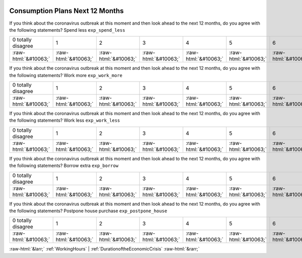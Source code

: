 .. _ConsumptionPlansNext12Months:

 
 .. role:: raw-html(raw) 
        :format: html 

Consumption Plans Next 12 Months
================================

If you think about the coronavirus outbreak at this moment and then look ahead to the next 12 months, do you agree with the following statements? Spend less ``exp_spend_less``


.. csv-table::

       0 totally disagree, 1, 2, 3, 4, 5, 6, 7, 8, 9, 10 totally agree
            :raw-html:`&#10063;`,:raw-html:`&#10063;`,:raw-html:`&#10063;`,:raw-html:`&#10063;`,:raw-html:`&#10063;`,:raw-html:`&#10063;`,:raw-html:`&#10063;`,:raw-html:`&#10063;`,:raw-html:`&#10063;`,:raw-html:`&#10063;`,:raw-html:`&#10063;`

If you think about the coronavirus outbreak at this moment and then look ahead to the next 12 months, do you agree with the following statements? Work more ``exp_work_more``


.. csv-table::

       0 totally disagree, 1, 2, 3, 4, 5, 6, 7, 8, 9, 10 totally agree
            :raw-html:`&#10063;`,:raw-html:`&#10063;`,:raw-html:`&#10063;`,:raw-html:`&#10063;`,:raw-html:`&#10063;`,:raw-html:`&#10063;`,:raw-html:`&#10063;`,:raw-html:`&#10063;`,:raw-html:`&#10063;`,:raw-html:`&#10063;`,:raw-html:`&#10063;`

If you think about the coronavirus outbreak at this moment and then look ahead to the next 12 months, do you agree with the following statements? Work less ``exp_work_less``


.. csv-table::

       0 totally disagree, 1, 2, 3, 4, 5, 6, 7, 8, 9, 10 totally agree
            :raw-html:`&#10063;`,:raw-html:`&#10063;`,:raw-html:`&#10063;`,:raw-html:`&#10063;`,:raw-html:`&#10063;`,:raw-html:`&#10063;`,:raw-html:`&#10063;`,:raw-html:`&#10063;`,:raw-html:`&#10063;`,:raw-html:`&#10063;`,:raw-html:`&#10063;`

If you think about the coronavirus outbreak at this moment and then look ahead to the next 12 months, do you agree with the following statements? Borrow extra ``exp_borrow``


.. csv-table::

       0 totally disagree, 1, 2, 3, 4, 5, 6, 7, 8, 9, 10 totally agree
            :raw-html:`&#10063;`,:raw-html:`&#10063;`,:raw-html:`&#10063;`,:raw-html:`&#10063;`,:raw-html:`&#10063;`,:raw-html:`&#10063;`,:raw-html:`&#10063;`,:raw-html:`&#10063;`,:raw-html:`&#10063;`,:raw-html:`&#10063;`,:raw-html:`&#10063;`

If you think about the coronavirus outbreak at this moment and then look ahead to the next 12 months, do you agree with the following statements? Postpone house purchase ``exp_postpone_house``


.. csv-table::

       0 totally disagree, 1, 2, 3, 4, 5, 6, 7, 8, 9, 10 totally agree
            :raw-html:`&#10063;`,:raw-html:`&#10063;`,:raw-html:`&#10063;`,:raw-html:`&#10063;`,:raw-html:`&#10063;`,:raw-html:`&#10063;`,:raw-html:`&#10063;`,:raw-html:`&#10063;`,:raw-html:`&#10063;`,:raw-html:`&#10063;`,:raw-html:`&#10063;`


:raw-html:`&larr;` :ref:`WorkingHours` | :ref:`DurationoftheEconomicCrisis` :raw-html:`&rarr;`
